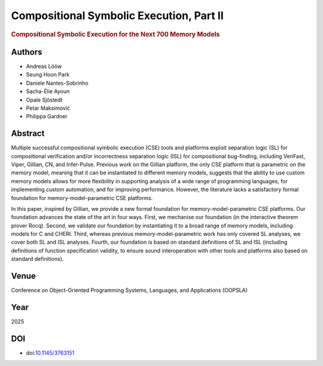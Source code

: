 Compositional Symbolic Execution, Part II
=========================================

.. rubric:: Compositional Symbolic Execution for the Next 700 Memory Models

Authors
-------
* Andreas Lööw
* Seung Hoon Park
* Daniele Nantes-Sobrinho
* Sacha-Élie Ayoun
* Opale Sjöstedt
* Petar Maksimović
* Philippa Gardner

Abstract
--------
Multiple successful compositional symbolic execution (CSE) tools and platforms exploit separation logic (SL) for compositional verification and/or incorrectness separation logic (ISL) for compositional bug-finding, including VeriFast, Viper, Gillian, CN, and Infer-Pulse. Previous work on the Gillian platform, the only CSE platform that is parametric on the memory model, meaning that it can be instantiated to different memory models, suggests that the ability to use custom memory models allows for more flexibility in supporting analysis of a wide range of programming languages, for implementing custom automation, and for improving performance. However, the literature lacks a satisfactory formal foundation for memory-model-parametric CSE platforms.

In this paper, inspired by Gillian, we provide a new formal foundation for memory-model-parametric CSE platforms. Our foundation advances the state of the art in four ways. First, we mechanise our foundation (in the interactive theorem prover Rocq). Second, we validate our foundation by instantiating it to a broad range of memory models, including models for C and CHERI. Third, whereas previous memory-model-parametric work has only covered SL analyses, we cover both SL and ISL analyses. Fourth, our foundation is based on standard definitions of SL and ISL (including definitions of function specification validity, to ensure sound interoperation with other tools and platforms also based on standard definitions).

Venue
-----
Conference on Object-Oriented Programming Systems, Languages, and Applications (OOPSLA)

Year
----
2025

DOI
---
* doi:`10.1145/3763151 <https://doi.org/10.1145/3763151>`_
